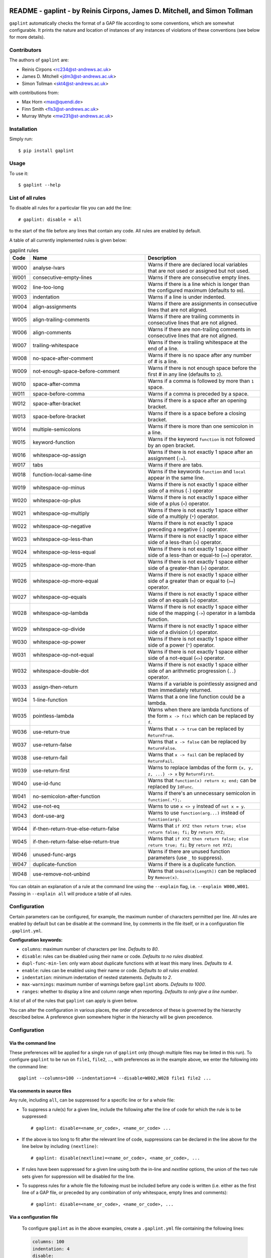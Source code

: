 .. image:: logo/logo.png
  :width: 256
  :alt: The gaplint logo, an image of a piece of lint with the word "GAP"
   written above it and "lint" within it.

**************************************************************************
README - gaplint - by Reinis Cirpons, James D. Mitchell, and Simon Tollman
**************************************************************************

``gaplint`` automatically checks the format of a GAP file according to
some conventions, which are somewhat configurable. It prints the nature
and location of instances of any instances of violations of these
conventions (see below for more details).

Contributors
============

The authors of ``gaplint`` are:

* Reinis Cirpons <rc234@st-andrews.ac.uk>
* James D. Mitchell <jdm3@st-andrews.ac.uk>
* Simon Tollman <skt4@st-andrews.ac.uk>

with contributions from:

* Max Horn <max@quendi.de>
* Finn Smith <fls3@st-andrews.ac.uk>
* Murray Whyte <mw231@st-andrews.ac.uk> 

Installation
============

Simply run::

    $ pip install gaplint

Usage
=====

To use it::

    $ gaplint --help

List of all rules
=================

To disable all rules for a particular file you can add the line::

    # gaplint: disable = all

to the start of the file before any lines that contain any code. All
rules are enabled by default.

A table of all currently implemented rules is given below:

.. list-table:: gaplint rules
   :widths: 6 40 40
   :header-rows: 1

   * - Code
     - Name
     - Description
   * - W000
     - analyse-lvars
     - Warns if there are declared local variables that are not used or
       assigned but not used.
   * - W001
     - consecutive-empty-lines
     - Warns if there are consecutive empty lines.
   * - W002
     - line-too-long
     - Warns if there is a line which is longer than the configured maximum
       (defaults to ``80``).
   * - W003
     - indentation
     - Warns if a line is under indented.
   * - W004
     - align-assignments
     - Warns if there are assignments in consecutive lines that are not
       aligned.
   * - W005
     - align-trailing-comments
     - Warns if there are trailing comments in consecutive lines that are not
       aligned.
   * - W006
     - align-comments
     - Warns if there are non-trailing comments in consecutive lines that are
       not aligned.
   * - W007
     - trailing-whitespace
     - Warns if there is trailing whitespace at the end of a line.
   * - W008
     - no-space-after-comment
     - Warns if there is no space after any number of # is a line.
   * - W009
     - not-enough-space-before-comment
     - Warns if there is not enough space before the first # in any line
       (defaults to ``2``).
   * - W010
     - space-after-comma
     - Warns if a comma is followed by more than ``1`` space.
   * - W011
     - space-before-comma
     - Warns if a comma is preceded by a space.
   * - W012
     - space-after-bracket
     - Warns if there is a space after an opening bracket.
   * - W013
     - space-before-bracket
     - Warns if there is a space before a closing bracket.
   * - W014
     - multiple-semicolons
     - Warns if there is more than one semicolon in a line.
   * - W015
     - keyword-function
     - Warns if the keyword ``function`` is not followed by an open bracket.
   * - W016
     - whitespace-op-assign
     - Warns if there is not exactly 1 space after an assignment  (``:=``).
   * - W017
     - tabs
     - Warns if there are tabs.
   * - W018
     - function-local-same-line
     - Warns if the keywords ``function`` and ``local`` appear in the same
       line.
   * - W019
     - whitespace-op-minus
     - Warns if there is not exactly 1 space either side of a minus (``-``)
       operator
   * - W020
     - whitespace-op-plus
     - Warns if there is not exactly 1 space either side of a plus (``+``)
       operator.
   * - W021
     - whitespace-op-multiply
     - Warns if there is not exactly 1 space either side of a multiply (``*``)
       operator.
   * - W022
     - whitespace-op-negative
     - Warns if there is not exactly 1 space preceding a negative (``-``)
       operator.
   * - W023
     - whitespace-op-less-than
     - Warns if there is not exactly 1 space either side of a less-than (``<``)
       operator.
   * - W024
     - whitespace-op-less-equal
     - Warns if there is not exactly 1 space either side of a less-than or
       equal-to (``<=``) operator.
   * - W025
     - whitespace-op-more-than
     - Warns if there is not exactly 1 space either side of a greater-than
       (``>``) operator.
   * - W026
     - whitespace-op-more-equal
     - Warns if there is not exactly 1 space either side of a greater than or
       equal to (``>=``) operator.
   * - W027
     - whitespace-op-equals
     - Warns if there is not exactly 1 space either side of an equals (``=``)
       operator.
   * - W028
     - whitespace-op-lambda
     - Warns if there is not exactly 1 space either side of the mapping
       (``->``) operator in a lambda function.
   * - W029
     - whitespace-op-divide
     - Warns if there is not exactly 1 space either side of a division (``/``)
       operator.
   * - W030
     - whitespace-op-power
     - Warns if there is not exactly 1 space either side of a power (``^``)
       operator.
   * - W031
     - whitespace-op-not-equal
     - Warns if there is not exactly 1 space either side of a not-equal
       (``<>``) operator.
   * - W032
     - whitespace-double-dot
     - Warns if there is not exactly 1 space either side of an arithmetic
       progression (``..``) operator.
   * - W033
     - assign-then-return
     - Warns if a variable is pointlessly assigned and then immediately
       returned.
   * - W034
     - 1-line-function
     - Warns that a one line function could be a lambda.
   * - W035
     - pointless-lambda
     - Warns when there are lambda functions of the form ``x -> f(x)`` which
       can be replaced by ``f``.
   * - W036
     - use-return-true
     - Warns that ``x -> true`` can be replaced by ``ReturnTrue``.
   * - W037
     - use-return-false
     - Warns that ``x -> false`` can be replaced by ``ReturnFalse``.
   * - W038
     - use-return-fail
     - Warns that ``x -> fail`` can be replaced by ``ReturnFail``.
   * - W039
     - use-return-first
     - Warns to replace lambdas of the form ``{x, y, z, ...} -> x`` by
       ``ReturnFirst``.
   * - W040
     - use-id-func
     - Warns that ``function(x) return x; end;`` can be replaced by ``IdFunc``.
   * - W041
     - no-semicolon-after-function
     - Warns if there's an unnecessary semicolon in ``function(.*);``.
   * - W042
     - use-not-eq
     - Warns to use ``x <> y`` instead of ``not x = y``.
   * - W043
     - dont-use-arg
     - Warns to use ``function(arg...)`` instead of ``function(arg)``.
   * - W044
     - if-then-return-true-else-return-false
     - Warns that ``if XYZ then return true; else return false; fi;`` by
       ``return XYZ;``
   * - W045
     - if-then-return-false-else-return-true
     - Warns that ``if XYZ then return false; else return true; fi;`` by
       ``return not XYZ;``
   * - W046
     - unused-func-args
     - Warns if there are unused function parameters (use ``_`` to suppress).
   * - W047
     - duplicate-function
     - Warns if there is a duplicate function.
   * - W048
     - use-remove-not-unbind
     - Warns that ``Unbind(x[Length])`` can be replaced by ``Remove(x)``.

You can obtain an explanation of a rule at the command line using the
``--explain`` flag, i.e. ``--explain W000,W001``.  Passing in ``--explain all``
will produce a table of all rules.

Configuration
=============

Certain parameters can be configured, for example, the maximum number of
characters permitted per line. All rules are enabled by default but can
be disable at the command line, by comments in the file itself, or in a
configuration file ``.gaplint.yml``.

**Configuration keywords:**

- ``columns``: maximum number of characters per line. *Defaults to 80*.
- ``disable``: rules can be disabled using their name or code.
  *Defaults to no rules disabled*.
- ``dupl-func-min-len``: only warn about duplicate functions with at least
  this many lines. *Defaults to 4*.
- ``enable``: rules can be enabled using their name or code. *Defaults to all rules enabled*.
- ``indentation``: minimum indentation of nested statements. *Defaults
  to 2*.
- ``max-warnings``: maximum number of warnings before ``gaplint``
  aborts. *Defaults to 1000*.
- ``ranges``: whether to display a line and column range when reporting.
  *Defaults to only give a line number*.

A list of all of the rules that ``gaplint`` can apply is given below.

You can alter the configuration in various places, the order of
precedence of these is governed by the hierarchy described below. A
preference given somewhere higher in the hierarchy will be
given precedence. 

Configuration
=============

Via the command line
^^^^^^^^^^^^^^^^^^^^

These preferences will be applied for a single run of ``gaplint`` only (though
multiple files may be linted in this run). To configure ``gaplint`` to be run
on ``file1``, ``file2``, ..., with preferences as in the example above, we
enter the following into the command line::

       gaplint --columns=100 --indentation=4 --disable=W002,W028 file1 file2 ...

Via comments in source files
^^^^^^^^^^^^^^^^^^^^^^^^^^^^

Any rule, including ``all``, can be suppressed for a specific line or for a
whole file:

* To suppress a rule(s) for a given line, include the following after the line
  of code for which the rule is to be suppressed::

   # gaplint: disable=<name_or_code>, <name_or_code> ...

*  If the above is too long to fit after the relevant line of code,
   suppressions can be declared in the line above for the line below
   by including ``(nextline)``::

   # gaplint: disable(nextline)=<name_or_code>, <name_or_code>, ...

*  If rules have been suppressed for a given line using both the
   in-line and *nextline* options, the union of the two rule sets
   given for suppression will be disabled for the line.

*  To suppress rules for a whole file the following must be included
   before any code is written (i.e. either as the first line of a GAP
   file, or preceded by any combination of only whitespace, empty
   lines and comments)::

   # gaplint: disable=<name_or_code>, <name_or_code>, ...

Via a configuration file
^^^^^^^^^^^^^^^^^^^^^^^^

   To configure ``gaplint`` as in the above examples, create a
   ``.gaplint.yml`` file containing the following lines:

   .. code:: yaml

       columns: 100
       indentation: 4
       disable:
       - W002
       - W028

``gaplint`` looks for the ``.gaplint.yml`` file in the current
directory, and its ancestors, until it reaches a directory containing
a ``git`` repository or the ``.gaplint.yml`` file is located. If
there is no ``.gaplint.yml`` file, then the default configuration
options are used. The options configured in ``.gaplint.yml`` are
applied to every file on which ``gaplint`` is run from the current
directory unless overruled higher in the hierarchy.

